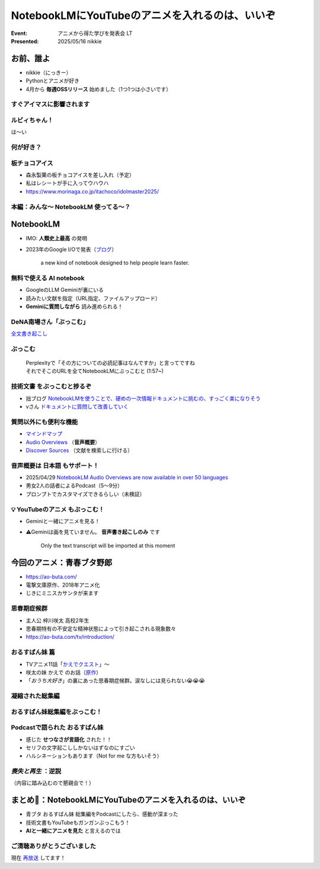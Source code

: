 ======================================================================
NotebookLMにYouTubeのアニメを入れるのは、いいぞ
======================================================================

:Event: アニメから得た学びを発表会 LT
:Presented: 2025/05/16 nikkie

お前、誰よ
======================================================================

* nikkie（にっきー）
* Pythonとアニメが好き
* 4月から **毎週OSSリリース** 始めました（1つ1つは小さいです）

すぐアイマスに影響されます
--------------------------------------------------

.. raw:: html

    <iframe width="560" height="315" src="https://www.youtube-nocookie.com/embed/KIAdnAEBdJY?si=oaD6kex0jf2Jds1a" title="YouTube video player" frameborder="0" allow="accelerometer; autoplay; clipboard-write; encrypted-media; gyroscope; picture-in-picture; web-share" referrerpolicy="strict-origin-when-cross-origin" allowfullscreen></iframe>

.. https://news.yahoo.co.jp/expert/articles/9b0dae426ca20775288c251fe762d14cb276cfb3

ルビィちゃん！
--------------------------------------------------

は～い

何が好き？
--------------------------------------------------

.. raw:: html

    <iframe width="560" height="315" src="https://www.youtube-nocookie.com/embed/Nz5W0bBVv8c?si=qnOKBOJvrHZ7SZBq" title="YouTube video player" frameborder="0" allow="accelerometer; autoplay; clipboard-write; encrypted-media; gyroscope; picture-in-picture; web-share" referrerpolicy="strict-origin-when-cross-origin" allowfullscreen></iframe>

**板チョコアイス**
--------------------------------------------------

* 森永製菓の板チョコアイスを差し入れ（予定）
* 私はレシートが手に入ってウハウハ
* https://www.morinaga.co.jp/itachoco/idolmaster2025/

本編：みんな〜 **NotebookLM** 使ってる〜？
--------------------------------------------------

NotebookLM
======================================================================

* IMO: **人類史上最高** の発明
* 2023年のGoogle I/Oで発表（`ブログ <https://blog.google/technology/ai/notebooklm-google-ai/>`__）

     a new kind of notebook designed to help people learn faster.

無料で使える AI notebook
--------------------------------------------------

* GoogleのLLM Geminiが裏にいる
* 読みたい文献を指定（URL指定、ファイルアップロード）
* **Geminiに質問しながら** 読み進められる！

.. 有料差別化機能ってある？

DeNA南場さん「**ぶっこむ**」
--------------------------------------------------

.. raw:: html

    <iframe width="560" height="315" src="https://www.youtube-nocookie.com/embed/1veMnZUsn4I?si=ZSUPZJhjgpznlNV1&amp;start=111" title="YouTube video player" frameborder="0" allow="accelerometer; autoplay; clipboard-write; encrypted-media; gyroscope; picture-in-picture; web-share" referrerpolicy="strict-origin-when-cross-origin" allowfullscreen></iframe>

`全文書き起こし <https://fullswing.dena.com/archives/100153/>`__

ぶっこむ
--------------------------------------------------

    | Perplexityで「その方についての必読記事はなんですか」と言ってですね
    | それでそこのURLを全てNotebookLMにぶっこむと (1:57~)

**技術文書** をぶっこむと捗るぞ
--------------------------------------------------

* 拙ブログ `NotebookLMを使うことで、硬めの一次情報ドキュメントに挑むの、すっごく楽になりそう <https://nikkie-ftnext.hatenablog.com/entry/google-notebooklm-is-awesome-for-me-reading-pep>`__
* vさん `ドキュメントに質問して改善していく <https://voluntas.ghost.io/improve-document-by-asking-questions/>`__

質問以外にも便利な機能
--------------------------------------------------

* `マインドマップ <https://support.google.com/notebooklm/answer/16070070?hl=ja>`__
* `Audio Overviews <https://support.google.com/notebooklm/answer/15731776?hl=ja>`__ （**音声概要**）
* `Discover Sources <https://support.google.com/notebooklm/answer/16130650?hl=ja>`__ （文献を検索しに行ける）

音声概要は **日本語** もサポート！
--------------------------------------------------

* 2025/04/29 `NotebookLM Audio Overviews are now available in over 50 languages <https://blog.google/technology/google-labs/notebooklm-audio-overviews-50-languages/>`__
* 男女2人の話者によるPodcast（5〜9分）
* プロンプトでカスタマイズできるらしい（未検証）

💡 **YouTubeのアニメ** もぶっこむ！
--------------------------------------------------

* Geminiと一緒にアニメを見る！
* ⚠️Geminiは画を見ていません。 **音声書き起こしのみ** です

    Only the text transcript will be imported at this moment

今回のアニメ：青春ブタ野郎
======================================================================

* https://ao-buta.com/
* 電撃文庫原作、2018年アニメ化
* じきにミニスカサンタが来ます

思春期症候群
--------------------------------------------------

* 主人公 梓川咲太 高校2年生
* 思春期特有の不安定な精神状態によって引き起こされる現象数々
* https://ao-buta.com/tv/introduction/

おるすばん妹 篇
--------------------------------------------------

* TVアニメ11話「`かえでクエスト <https://ao-buta.com/tv/story/11.html>`__」〜
* 咲太の妹 かえで のお話（`原作 <https://dengekibunko.jp/product/aobuta/321505000278.html>`__）
* 「*おうち大好き*」の裏にあった思春期症候群。涙なしには見られない😭😭😭

凝縮された総集編
--------------------------------------------------

.. raw:: html

    <iframe width="560" height="315" src="https://www.youtube-nocookie.com/embed/35qs6aFyf9A?si=G8MxxjSYhhxZGdWC" title="YouTube video player" frameborder="0" allow="accelerometer; autoplay; clipboard-write; encrypted-media; gyroscope; picture-in-picture; web-share" referrerpolicy="strict-origin-when-cross-origin" allowfullscreen></iframe>

おるすばん妹総集編をぶっこむ！
--------------------------------------------------

.. image:: ../_static/engineers-anime/notebooklm-home-love-sister.png

Podcastで語られた おるすばん妹
--------------------------------------------------

* 感じた **せつなさが言語化** された！！
* セリフの文字起こししかないはずなのにすごい
* ハルシネーションもあります（Not for me な方もいそう）

*喪失と再生* ：逆説
--------------------------------------------------

（内容に踏み込むので懇親会で！）

まとめ🌯：NotebookLMにYouTubeのアニメを入れるのは、いいぞ
======================================================================

* 青ブタ おるすばん妹 総集編をPodcastにしたら、感動が深まった
* 技術文書もYouTubeもガンガンぶっこもう！
* **AIと一緒にアニメを見た** と言えるのでは

ご清聴ありがとうございました
--------------------------------------------------

現在 `再放送 <https://ao-buta.com/tv/onair/>`__ してます！

